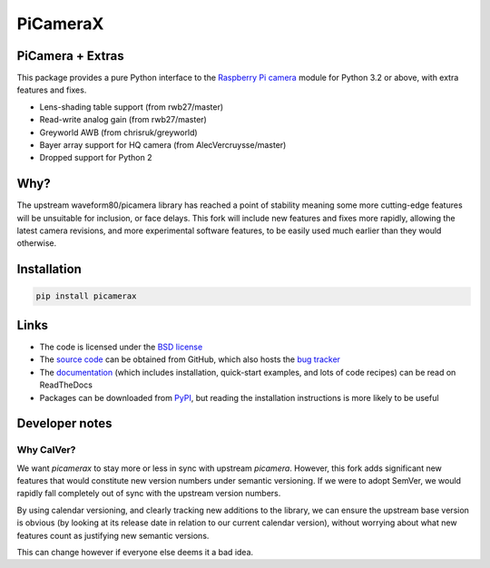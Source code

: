 .. -*- rst -*-

=========
PiCameraX
=========

PiCamera + Extras
-----------------

This package provides a pure Python interface to the `Raspberry Pi`_ `camera`_
module for Python 3.2 or above, with extra features and fixes.

* Lens-shading table support (from rwb27/master)
* Read-write analog gain (from rwb27/master)
* Greyworld AWB (from chrisruk/greyworld)
* Bayer array support for HQ camera (from AlecVercruysse/master)
* Dropped support for Python 2

Why?
----

The upstream waveform80/picamera library has reached a point of stability meaning some more cutting-edge 
features will be unsuitable for inclusion, or face delays. 
This fork will include new features and fixes more rapidly, allowing the latest camera revisions, and
more experimental software features, to be easily used much earlier than they would otherwise.

Installation
------------

.. code-block::

  pip install picamerax

Links
-----

* The code is licensed under the `BSD license`_
* The `source code`_ can be obtained from GitHub, which also hosts the `bug
  tracker`_
* The `documentation`_ (which includes installation, quick-start examples, and
  lots of code recipes) can be read on ReadTheDocs
* Packages can be downloaded from `PyPI`_, but reading the installation
  instructions is more likely to be useful


.. _Raspberry Pi: https://www.raspberrypi.org/
.. _camera: https://www.raspberrypi.org/learning/getting-started-with-picamerax/
.. _PyPI: https://pypi.python.org/pypi/picamerax/
.. _documentation: https://picamerax.readthedocs.io/
.. _source code: https://github.com/waveform80/picamerax
.. _bug tracker: https://github.com/waveform80/picamerax/issues
.. _BSD license: https://opensource.org/licenses/BSD-3-Clause

Developer notes
---------------

Why CalVer?
^^^^^^^^^^^

We want `picamerax` to stay more or less in sync with upstream `picamera`. However, this fork
adds significant new features that would constitute new version numbers under semantic versioning.
If we were to adopt SemVer, we would rapidly fall completely out of sync with the upstream version
numbers. 

By using calendar versioning, and clearly tracking new additions to the library, we
can ensure the upstream base version is obvious (by looking at its release date in relation to 
our current calendar version), without worrying about what new features count as justifying 
new semantic versions.

This can change however if everyone else deems it a bad idea.
